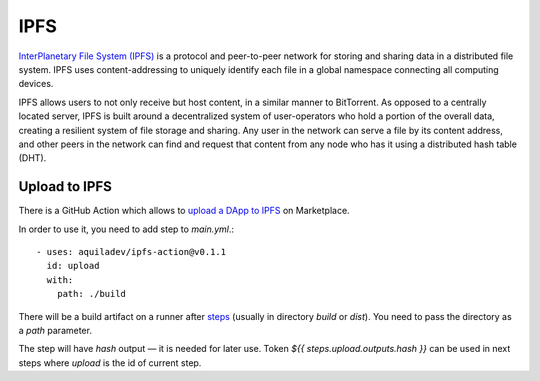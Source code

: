 
====
IPFS
====

.. image:: assets/ipfs.png
    :width: 120px
    :align: center

`InterPlanetary File System (IPFS) <https://en.wikipedia.org/wiki/InterPlanetary_File_System>`_ is a protocol and peer-to-peer network for storing and sharing data in a distributed file system. IPFS uses content-addressing to uniquely identify each file in a global namespace connecting all computing devices.

IPFS allows users to not only receive but host content, in a similar manner to BitTorrent. As opposed to a centrally located server, IPFS is built around a decentralized system of user-operators who hold a portion of the overall data, creating a resilient system of file storage and sharing. Any user in the network can serve a file by its content address, and other peers in the network can find and request that content from any node who has it using a distributed hash table (DHT).

Upload to IPFS
--------------

There is a GitHub Action which allows to `upload a DApp to IPFS <https://github.com/marketplace/actions/upload-to-ipfs>`_ on Marketplace.

In order to use it, you need to add step to `main.yml`.::

    - uses: aquiladev/ipfs-action@v0.1.1
      id: upload
      with:
        path: ./build

There will be a build artifact on a runner after `steps <github-actions>`_ (usually in directory `build` or `dist`). You need to pass the directory as a `path` parameter.

The step will have `hash` output — it is needed for later use. Token `${{ steps.upload.outputs.hash }}` can be used in next steps where `upload` is the id of current step.